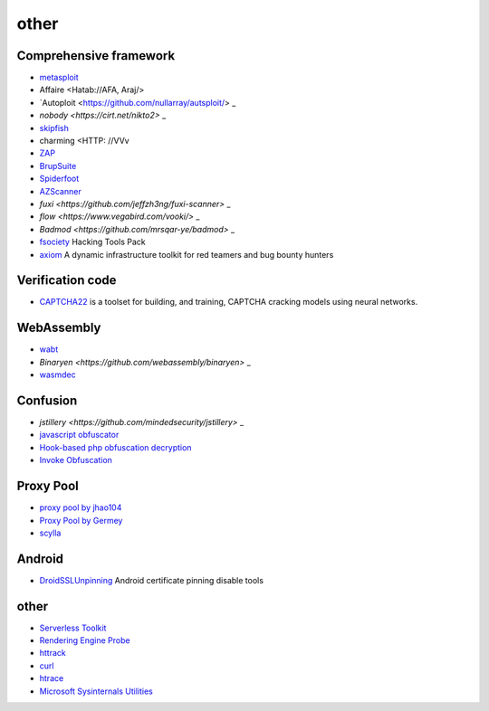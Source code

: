 other
========================================

Comprehensive framework
----------------------------------------
- `metasploit <https://www.metasploit.com/>`_
- Affaire <Hatab://AFA, Araj/>
- `Autoploit <https://github.com/nullarray/autsploit/> _
- `nobody <https://cirt.net/nikto2>` _
- `skipfish <https://my.oschina.net/u/995648/blog/114321>`_
- charming <HTTP: //VVv
- `ZAP <http://www.freebuf.com/sectool/5427.html>`_
- `BrupSuite <https://portswigger.net/burp/>`_
- `Spiderfoot <https://github.com/smicallef/spiderfoot>`_
- `AZScanner <https://github.com/az0ne/AZScanner>`_
- `fuxi <https://github.com/jeffzh3ng/fuxi-scanner>` _
- `flow <https://www.vegabird.com/vooki/>` _
- `Badmod <https://github.com/mrsqar-ye/badmod>` _
- `fsociety <https://github.com/Manisso/fsociety>`_ Hacking Tools Pack
- `axiom <https://github.com/pry0cc/axiom>`_ A dynamic infrastructure toolkit for red teamers and bug bounty hunters

Verification code
----------------------------------------
- `CAPTCHA22 <https://github.com/FSecureLABS/captcha22>`_ is a toolset for building, and training, CAPTCHA cracking models using neural networks.

WebAssembly
----------------------------------------
- `wabt <https://github.com/WebAssembly/wabt>`_
- `Binaryen <https://github.com/webassembly/binaryen>` _
- `wasmdec <https://github.com/wwwg/wasmdec>`_

Confusion
----------------------------------------
- `jstillery <https://github.com/mindedsecurity/jstillery>` _
- `javascript obfuscator <https://github.com/javascript-obfuscator/javascript-obfuscator>`_
- `Hook-based php obfuscation decryption <https://github.com/CaledoniaProject/php-decoder>`_
- `Invoke Obfuscation <https://github.com/danielbohannon/Invoke-Obfuscation>`_

Proxy Pool
----------------------------------------
- `proxy pool by jhao104 <https://github.com/jhao104/proxy_pool>`_
- `Proxy Pool by Germey <https://github.com/Python3WebSpider/ProxyPool>`_
- `scylla <https://github.com/imWildCat/scylla>`_

Android
----------------------------------------
- `DroidSSLUnpinning <https://github.com/WooyunDota/DroidSSLUnpinning>`_ Android certificate pinning disable tools

other
----------------------------------------
- `Serverless Toolkit <https://github.com/ropnop/serverless_toolkit>`_
- `Rendering Engine Probe <https://github.com/PortSwigger/hackability>`_
- `httrack <http://www.httrack.com/>`_
- `curl <https://curl.haxx.se/>`_
- `htrace <https://github.com/trimstray/htrace.sh>`_
- `Microsoft Sysinternals Utilities <https://docs.microsoft.com/en-us/sysinternals/downloads/>`_
